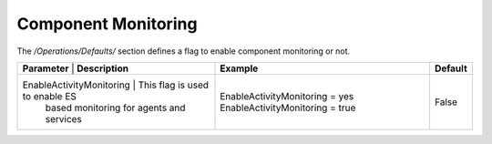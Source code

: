 ====================
Component Monitoring
====================

The */Operations/Defaults/* section defines a flag to enable component monitoring or not.

+--------------------------+------------------------------------------+---------------------------------+-------------+
| **Parameter**            | **Description**                          | **Example**                     | **Default** | 
+----------------+----------------------------------------------------+---------------------------------+-------------+
| EnableActivityMonitoring | This flag is used to enable ES           | EnableActivityMonitoring = yes  | False       |
|                          | based monitoring for agents and services | EnableActivityMonitoring = true |             |
+--------------------------+------------------------------------------+---------------------------------+-------------+
